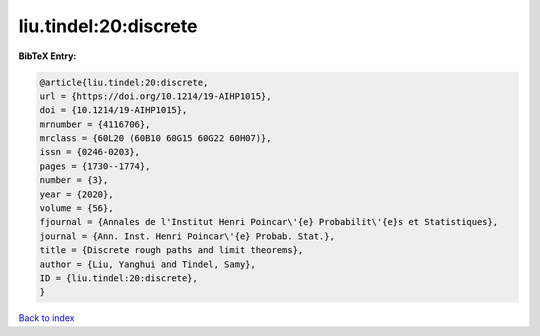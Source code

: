 liu.tindel:20:discrete
======================

.. :cite:t:`liu.tindel:20:discrete`

.. bibliography:: ../../All.bib

**BibTeX Entry:**

.. code-block:: bibtex

   @article{liu.tindel:20:discrete,
   url = {https://doi.org/10.1214/19-AIHP1015},
   doi = {10.1214/19-AIHP1015},
   mrnumber = {4116706},
   mrclass = {60L20 (60B10 60G15 60G22 60H07)},
   issn = {0246-0203},
   pages = {1730--1774},
   number = {3},
   year = {2020},
   volume = {56},
   fjournal = {Annales de l'Institut Henri Poincar\'{e} Probabilit\'{e}s et Statistiques},
   journal = {Ann. Inst. Henri Poincar\'{e} Probab. Stat.},
   title = {Discrete rough paths and limit theorems},
   author = {Liu, Yanghui and Tindel, Samy},
   ID = {liu.tindel:20:discrete},
   }

`Back to index <../index>`_
